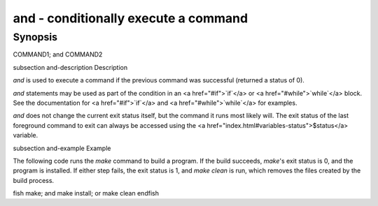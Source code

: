 and - conditionally execute a command
==========================================

Synopsis
--------

COMMAND1; and COMMAND2


\subsection and-description Description

`and` is used to execute a command if the previous command was successful (returned a status of 0).

`and` statements may be used as part of the condition in an <a href="#if">`if`</a> or <a href="#while">`while`</a> block. See the documentation for <a href="#if">`if`</a> and <a href="#while">`while`</a> for examples.

`and` does not change the current exit status itself, but the command it runs most likely will. The exit status of the last foreground command to exit can always be accessed using the <a href="index.html#variables-status">$status</a> variable.

\subsection and-example Example

The following code runs the `make` command to build a program. If the build succeeds, `make`'s exit status is 0, and the program is installed. If either step fails, the exit status is 1, and `make clean` is run, which removes the files created by the build process.

\fish
make; and make install; or make clean
\endfish

